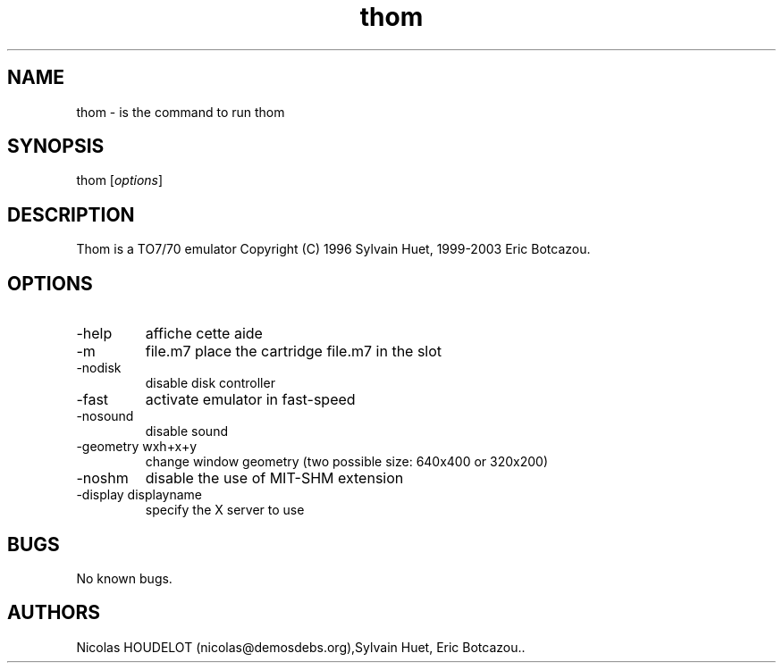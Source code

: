.\" Automatically generated by Pandoc 2.9.2.1
.\"
.TH "thom" "1" "2016-10-13" "Thom User Manuals" ""
.hy
.SH NAME
.PP
thom - is the command to run thom
.SH SYNOPSIS
.PP
thom [\f[I]options\f[R]]
.SH DESCRIPTION
.PP
Thom is a TO7/70 emulator Copyright (C) 1996 Sylvain Huet, 1999-2003
Eric Botcazou.
.SH OPTIONS
.TP
-help
affiche cette aide
.TP
-m
file.m7 place the cartridge file.m7 in the slot
.TP
-nodisk
disable disk controller
.TP
-fast
activate emulator in fast-speed
.TP
-nosound
disable sound
.TP
-geometry wxh+x+y
change window geometry (two possible size: 640x400 or 320x200)
.TP
-noshm
disable the use of MIT-SHM extension
.TP
-display displayname
specify the X server to use
.SH BUGS
.PP
No known bugs.
.SH AUTHORS
Nicolas HOUDELOT (nicolas\[at]demosdebs.org),Sylvain Huet, Eric
Botcazou..
